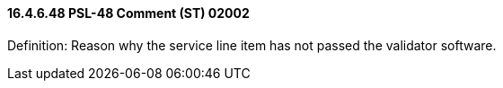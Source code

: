 ==== 16.4.6.48 PSL-48 Comment (ST) 02002

Definition: Reason why the service line item has not passed the validator software.


